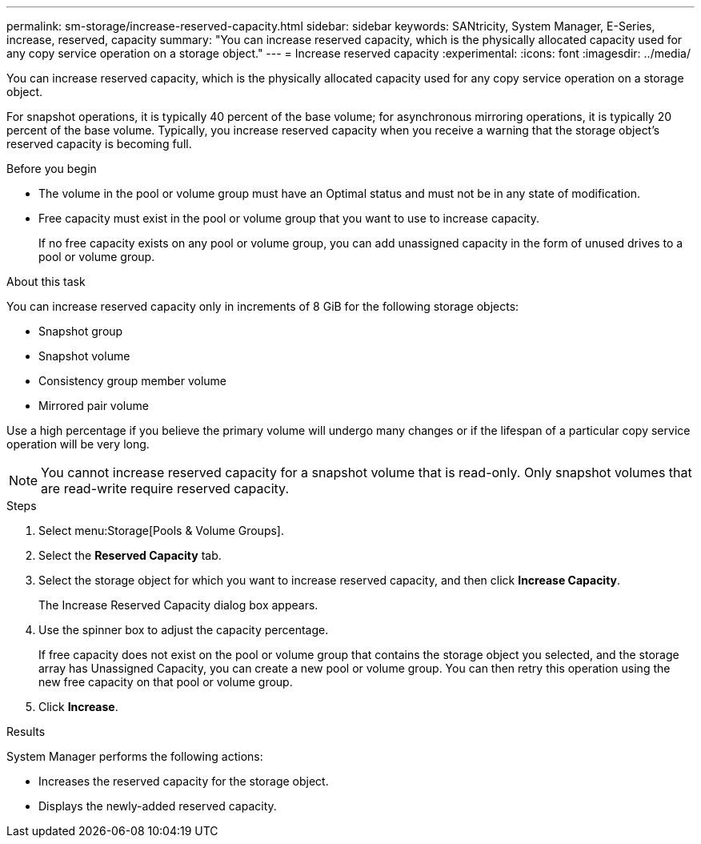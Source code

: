 ---
permalink: sm-storage/increase-reserved-capacity.html
sidebar: sidebar
keywords: SANtricity, System Manager, E-Series, increase, reserved, capacity
summary: "You can increase reserved capacity, which is the physically allocated capacity used for any copy service operation on a storage object."
---
= Increase reserved capacity
:experimental:
:icons: font
:imagesdir: ../media/

[.lead]
You can increase reserved capacity, which is the physically allocated capacity used for any copy service operation on a storage object.

For snapshot operations, it is typically 40 percent of the base volume; for asynchronous mirroring operations, it is typically 20 percent of the base volume. Typically, you increase reserved capacity when you receive a warning that the storage object's reserved capacity is becoming full.

.Before you begin

* The volume in the pool or volume group must have an Optimal status and must not be in any state of modification.
* Free capacity must exist in the pool or volume group that you want to use to increase capacity.
+
If no free capacity exists on any pool or volume group, you can add unassigned capacity in the form of unused drives to a pool or volume group.

.About this task

You can increase reserved capacity only in increments of 8 GiB for the following storage objects:

* Snapshot group
* Snapshot volume
* Consistency group member volume
* Mirrored pair volume

Use a high percentage if you believe the primary volume will undergo many changes or if the lifespan of a particular copy service operation will be very long.

[NOTE]
====
You cannot increase reserved capacity for a snapshot volume that is read-only. Only snapshot volumes that are read-write require reserved capacity.
====

.Steps

. Select menu:Storage[Pools & Volume Groups].
. Select the *Reserved Capacity* tab.
. Select the storage object for which you want to increase reserved capacity, and then click *Increase Capacity*.
+
The Increase Reserved Capacity dialog box appears.

. Use the spinner box to adjust the capacity percentage.
+
If free capacity does not exist on the pool or volume group that contains the storage object you selected, and the storage array has Unassigned Capacity, you can create a new pool or volume group. You can then retry this operation using the new free capacity on that pool or volume group.

. Click *Increase*.

.Results

System Manager performs the following actions:

* Increases the reserved capacity for the storage object.
* Displays the newly-added reserved capacity.
